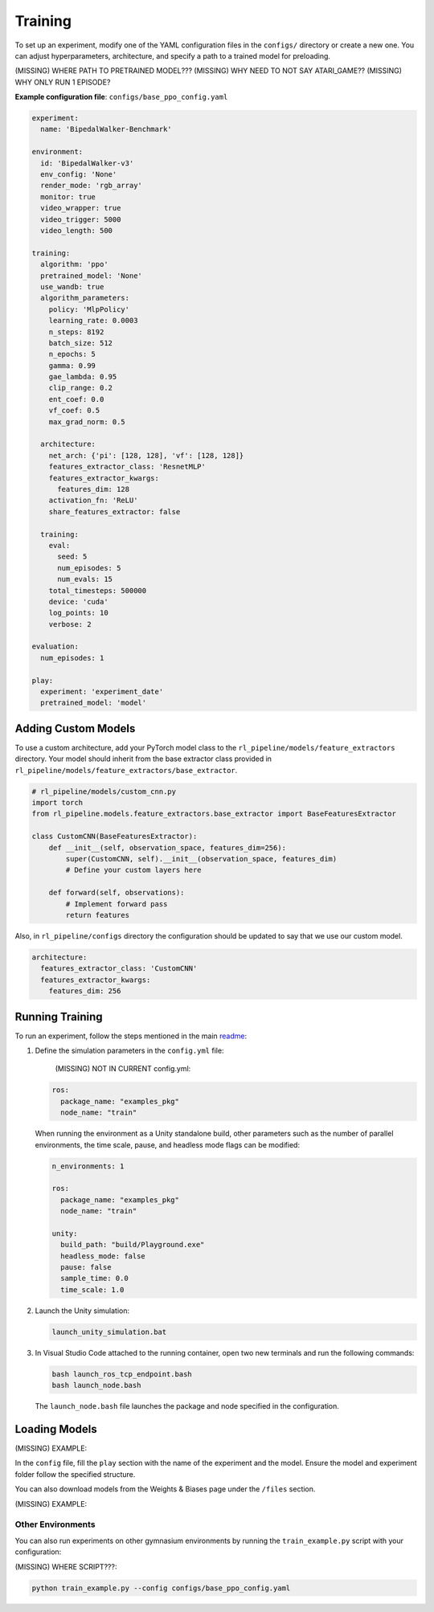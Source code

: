 Training
******************

To set up an experiment, modify one of the YAML configuration files in the ``configs/`` directory or create a new one. You can adjust hyperparameters, architecture, and specify a path to a trained model for preloading.

(MISSING) WHERE PATH TO PRETRAINED MODEL???
(MISSING) WHY NEED TO NOT SAY ATARI_GAME??
(MISSING) WHY ONLY RUN 1 EPISODE?


**Example configuration file**: ``configs/base_ppo_config.yaml``

.. code-block:: yaml

   experiment:
     name: 'BipedalWalker-Benchmark'
   
   environment:
     id: 'BipedalWalker-v3'
     env_config: 'None'
     render_mode: 'rgb_array'
     monitor: true
     video_wrapper: true
     video_trigger: 5000
     video_length: 500
   
   training:
     algorithm: 'ppo'
     pretrained_model: 'None'
     use_wandb: true
     algorithm_parameters:
       policy: 'MlpPolicy'
       learning_rate: 0.0003
       n_steps: 8192
       batch_size: 512
       n_epochs: 5
       gamma: 0.99
       gae_lambda: 0.95
       clip_range: 0.2
       ent_coef: 0.0
       vf_coef: 0.5
       max_grad_norm: 0.5

     architecture:
       net_arch: {'pi': [128, 128], 'vf': [128, 128]}
       features_extractor_class: 'ResnetMLP'
       features_extractor_kwargs:
         features_dim: 128
       activation_fn: 'ReLU'
       share_features_extractor: false

     training:
       eval:
         seed: 5
         num_episodes: 5
         num_evals: 15
       total_timesteps: 500000
       device: 'cuda'
       log_points: 10
       verbose: 2

   evaluation:
     num_episodes: 1

   play:
     experiment: 'experiment_date'
     pretrained_model: 'model'


Adding Custom Models
====================
To use a custom architecture, add your PyTorch model class to the ``rl_pipeline/models/feature_extractors`` directory. Your model should inherit from the base extractor class provided in ``rl_pipeline/models/feature_extractors/base_extractor``.

.. code-block:: python

   # rl_pipeline/models/custom_cnn.py
   import torch
   from rl_pipeline.models.feature_extractors.base_extractor import BaseFeaturesExtractor

   class CustomCNN(BaseFeaturesExtractor):
       def __init__(self, observation_space, features_dim=256):
           super(CustomCNN, self).__init__(observation_space, features_dim)
           # Define your custom layers here

       def forward(self, observations):
           # Implement forward pass
           return features

Also, in ``rl_pipeline/configs`` directory the configuration should be updated to say that we use our custom model.

.. code-block:: yaml

   architecture:
     features_extractor_class: 'CustomCNN'
     features_extractor_kwargs:
       features_dim: 256



Running Training
================

To run an experiment, follow the steps mentioned in the main `readme <README.rst>`_:

.. image:: ../_static/img/deployment_steps.png
            :alt: Deployment Steps
            :align: center

#. Define the simulation parameters in the ``config.yml`` file:

    (MISSING) NOT IN CURRENT config.yml:

   .. code-block:: yaml

      ros:
        package_name: "examples_pkg"
        node_name: "train"

   When running the environment as a Unity standalone build, other parameters such as the number of parallel environments, the time scale, pause, and headless mode flags can be modified:

   .. code-block:: yaml

      n_environments: 1

      ros:
        package_name: "examples_pkg"
        node_name: "train"

      unity:
        build_path: "build/Playground.exe"
        headless_mode: false
        pause: false
        sample_time: 0.0
        time_scale: 1.0

#. Launch the Unity simulation:

   .. code-block:: bash

      launch_unity_simulation.bat

#. In Visual Studio Code attached to the running container, open two new terminals and run the following commands:

   .. code-block:: bash

      bash launch_ros_tcp_endpoint.bash
      bash launch_node.bash

   The ``launch_node.bash`` file launches the package and node specified in the configuration.

Loading Models
==============

(MISSING) EXAMPLE:

In the ``config`` file, fill the ``play`` section with the name of the experiment and the model. Ensure the model and experiment folder follow the specified structure.

You can also download models from the Weights & Biases page under the ``/files`` section.

(MISSING) EXAMPLE:

.. image:: ../_static/img/wandb_models_download.png
            :alt: Loading Models
            :align: center


Other Environments
^^^^^^^^^^^^^^^^^^^
You can also run experiments on other gymnasium environments by running the ``train_example.py`` script with your configuration:

(MISSING) WHERE SCRIPT???:

.. code-block:: bash

   python train_example.py --config configs/base_ppo_config.yaml

